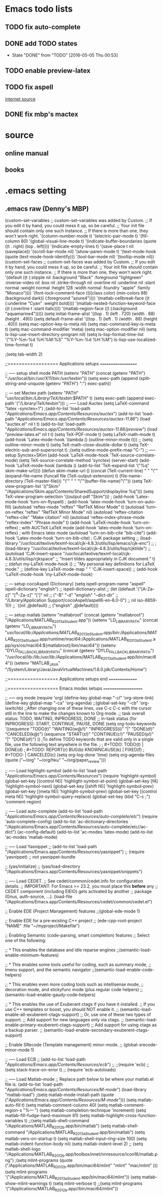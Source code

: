 * Emacs todo lists
** TODO fix auto-complete
** DONE add TODO states
   CLOSED: [2016-05-05 Thu 00:53]
   - State "DONE"       from "TODO"       [2016-05-05 Thu 00:53]
** TODO enable preview-latex
** TODO fix aspell	
   [[https://tug.org/mactex/elcapitan.html][internet source]]
** DONE fix mbp's mactex
   CLOSED: [2016-05-03 Tue 15:48]



* source

** online manual
** books


* .emacs setting
** .emacs raw (Denny's MBP)
(custom-set-variables
 ;; custom-set-variables was added by Custom.
 ;; If you edit it by hand, you could mess it up, so be careful.
 ;; Your init file should contain only one such instance.
 ;; If there is more than one, they won't work right.
 '(column-number-mode t)
 '(electric-pair-mode t)
 '(fill-column 80)
 '(global-visual-line-mode t)
 '(indicate-buffer-boundaries (quote ((t . right) (top . left))))
 '(indicate-empty-lines t)
 '(save-place t nil (saveplace))
 '(scroll-bar-mode nil)
 '(show-paren-mode t)
 '(text-mode-hook (quote (text-mode-hook-identify)))
 '(tool-bar-mode nil)
 '(tooltip-mode nil))
(custom-set-faces
 ;; custom-set-faces was added by Custom.
 ;; If you edit it by hand, you could mess it up, so be careful.
 ;; Your init file should contain only one such instance.
 ;; If there is more than one, they won't work right.
 '(default ((t (:stipple nil :background "Black" :foreground "lightgreen" :inverse-video nil :box nil :strike-through nil :overline nil :underline nil :slant normal :weight normal :height 128 :width normal :foundry "apple" :family "Monaco"))))
 '(font-lock-comment-face ((((class color) (min-colors 88) (background dark)) (:foreground "azure4"))))
 '(matlab-cellbreak-face ((t (:underline "Cyan" :weight bold))))
 '(matlab-nested-function-keyword-face ((t (:overline t :slant italic))))
 '(matlab-region-face ((t (:background "aquamarine4")))))
(setq initial-frame-alist '((top . 1) (left . 720) (width . 88) (height . 49)))
(setq default-frame-alist '((top . 1) (left . 1) (width . 88) (height . 40)))
(setq mac-option-key-is-meta nil)
(setq mac-command-key-is-meta t)
(setq mac-command-modifier 'meta)
(setq mac-option-modifier nil)
(setq ls-lisp-use-insert-directory-program nil)
(setq ls-lisp-format-time-list  '("%Y-%m-%d %H:%M:%S" "%Y-%m-%d %H:%M")
      ls-lisp-use-localized-time-format t)

;(setq tab-width 2)




;;================== Applications setups ===================


;; ----- setup shell mode PATH
(setenv "PATH" (concat (getenv "PATH") ":/usr/local/bin:/usr/X11/bin:/usr/texbin"))
(setq exec-path (append (split-string-and-unquote (getenv "PATH") ":") exec-path))


;; --- set Mactex path
(setenv "PATH" "/usr/local/bin:/Library/TeX/texbin/:$PATH" t)
(setq exec-path (append exec-path '("/Library/TeX/texbin")))
;; ----- Load Auctex
(setq LaTeX-command "latex -synctex=1")
;(add-to-list 'load-path "/Applications/Emacs.app/Contents/Resources/auctex/")
(add-to-list 'load-path "/Applications/Emacs.app/Contents/Resources/auctex-11.86/")
(load "auctex.el" nil t t)
(add-to-list 'load-path "/Applications/Emacs.app/Contents/Resources/auctex-11.86/preview/")
(load "preview-latex.el" nil t t)
(setq TeX-PDF-mode t)
(setq LaTeX-math-mode t)
(add-hook 'Latex-mode-hook '(lambda () (outline-minor-mode t)))
;; (setq outline-minor-mode t)
(setq TeX-math-close-double-dollar t)
(setq TeX-electric-sub-and-superscript t)
;(setq outline-mode-prefix-map "C-")
;; ----- setup Synctex+SKim
(add-hook 'LaTeX-mode-hook 'TeX-source-correlate-mode)
(setq TeX-source-correlate-method 'synctex)
(server-start)
(add-hook 'LaTeX-mode-hook
	  (lambda ()
	    (add-to-list 'TeX-expand-list '("%q" skim-make-url))))
(defun skim-make-url () (concat
			 (TeX-current-line)
			 " "
			 "\"" (expand-file-name (funcall file (TeX-output-extension) t)
					   (file-name-directory (TeX-master-file))) "\""
			 " "
			 "\""(buffer-file-name)"\""))
(setq TeX-view-program-list 
      '(("Skim" "/Applications/Skim.app/Contents/SharedSupport/displayline %q")))
(setq TeX-view-program-selection '((output-pdf "Skim")))
; (add-hook 'Latex-mode-hook 'turn-on-flyspell)
; (add-hook 'latex-mode-hook 'turn-on-auto-fill)
(autoload 'reftex-mode     "reftex" "RefTeX Minor Mode" t)
(autoload 'turn-on-reftex  "reftex" "RefTeX Minor Mode" nil)
(autoload 'reftex-citation "reftex-cite" "Make citation" nil)
(autoload 'reftex-index-phrase-mode "reftex-index" "Phrase mode" t)
(add-hook 'LaTeX-mode-hook 'turn-on-reftex)   ; with AUCTeX LaTeX mode
(add-hook 'latex-mode-hook 'turn-on-reftex)   ; with Emacs latex mode
(autoload 'turn-on-bib-cite "bib-cite")
(add-hook 'Latex-mode-hook 'turn-on-bib-cite)
; CJK package setting
;; (load-library "/usr/local/texlive/texmf-local/cjk-4.8.3/utils/lisp/emacs/cjk-enc")
;; ; (load-library "/usr/local/texlive/texmf-local/cjk-4.8.3/utils/lisp/cjktilde")
;; (autoload 'CJK-insert-space "/usr/local/texlive/texmf-local/cjk-4.8.3/utils/lisp/cjkspace"
;;   "Insert tildes appropriately in CJK document." t)
;; (defun my-LaTeX-mode-hook ()
;;   "My personal key definitions for LaTeX mode."
;;       (define-key LaTeX-mode-map " " 'CJK-insert-space))
;; (add-hook 'LaTeX-mode-hook 'my-LaTeX-mode-hook)




;; --- setup cocoAspell (Dictionary)
(setq ispell-program-name "aspell"
      ispell-dictionary "english")
      ;; ispell-dictionary-alist
      ;; (let ((default '("[A-Za-z]" "[^A-Za-z]" "[']" nil
      ;;                  ("-B" "-d" "english" "--dict-dir"
      ;;                   "/Library/Application Support/cocoAspell/aspell6-en-6.0-0")
      ;;                  nil iso-8859-1)))
      ;;   `((nil ,@default)
      ;;     ("english" ,@default))))


;; --- setup matlab
(setenv "matlabroot" (concat (getenv "matlabroot") "/Applications/MATLAB_R2013a_Student.app"))
(setenv "LD_LIBRARY_PATH" (concat (getenv "LD_LIBRARY_PATH") "/usr/local/lib:/Applications/MATLAB_R2013a_Student.app/bin/:/Applications/MATLAB_R2013a_Student.app/runtime/maci64:/Applications/MATLAB_R2013a_Student.app/sys/os/maci64:${matlabroot}/bin/maci64"))
(setenv "DYLD_FALLBACK_LIBRARY_PATH" (concat (getenv "DYLD_FALLBACK_LIBRARY_PATH") "/usr/local/lib:/lib:/usr/lib:/Applications/MATLAB_R2013a_Student.app/bin/maci64"))
(setenv "MATLAB_JAVA" "/System/Library/Java/JavaVirtualMachines/1.6.0.jdk/Contents/Home")



;;================== Applications setups end ===============




;;================== Emacs modes setups ====================


;; ----- org mode
(require 'org)
(define-key global-map "\C-cl" 'org-store-link)
(define-key global-map "\C-ca" 'org-agenda)
;;(global-set-key "\C-cb" 'org-iswitchb)
;;After changing one of these lines, use C-c C-c with the cursor still in the line to make the changes known to Org mode. 
;; task overall status: TODO, WAITING, INPROGRESS, DONE 
;; in-task status (for INPROGRESS): START, CONTINUE, PAUSE, DONE
(setq org-todo-keywords
      '((sequence "TODO(t)" "WAITING(w@/!)" "INPROGRESS(i)" "|" "DONE(d!)" "CANCELED(k@)") 
	(sequence "START(s!)" "CONTINUE(c!)" "PAUSED(p!)" "|" "DONE(d!)") 
	))
;To define TODO keywords that are valid only in a single file, use the following text anywhere in the file.
;
;     #+TODO: TODO(t) | DONE(d)
;     #+TODO: REPORT(r) BUG(b) KNOWNCAUSE(k) | FIXED(f)
;     #+TODO: | CANCELED(c)
(setq org-log-done 'time)
(setq org-agenda-files (quote ("~/org"
                               "~/org/hku"
                               "~/org/paper_review")))






;; ----- Load highlight-symbol
(add-to-list 'load-path "/Applications/Emacs.app/Contents/Resources/")
(require 'highlight-symbol)
(global-set-key [(control f4)] 'highlight-symbol-at-point)
(global-set-key [f4] 'highlight-symbol-next)
(global-set-key [(shift f4)] 'highlight-symbol-prev)
(global-set-key [(meta f4)] 'highlight-symbol-prev)
(global-set-key [(control meta f4)] 'highlight-symbol-query-replace)
(global-set-key (kbd "C-c ;") 'comment-region)




;; ----- Load auto-complete
(add-to-list 'load-path "/Applications/Emacs.app/Contents/Resources/auto-complete/etc/")
(require 'auto-complete-config)
(add-to-list 'ac-dictionary-directories "/Applications/Emacs.app/Contents/Resources/auto-complete/etc//ac-dict")
(ac-config-default)
(add-to-list 'ac-modes 'latex-mode)
(add-to-list 'ac-modes 'matlab-mode)




;; ----- Load Yasnippet
;; (add-to-list 'load-path "/Applications/Emacs.app/Contents/Resources/yasnippet")
;; (require 'yasnippet) ;; not yasnippet-bundle

;; (yas/initialize)
;; (yas/load-directory "/Applications/Emacs.app/Contents/Resources/yasnippet/snippets")


;; ----- Load CEDET.
;; See cedet/common/cedet.info for configuration details.
;; IMPORTANT: For Emacs >= 23.2, you must place this *before* any
;; CEDET component (including EIEIO) gets activated by another 
;; package (Gnus, auth-source, ...).
(load-file "/Applications/Emacs.app/Contents/Resources/cedet/common/cedet.el")

;; Enable EDE (Project Management) features
;;(global-ede-mode 1)

;; Enable EDE for a pre-existing C++ project
;; (ede-cpp-root-project "NAME" :file "~/myproject/Makefile")


;; Enabling Semantic (code-parsing, smart completion) features
;; Select one of the following:

;; * This enables the database and idle reparse engines
;;(semantic-load-enable-minimum-features)

;; * This enables some tools useful for coding, such as summary mode,
;;   imenu support, and the semantic navigator
;;(semantic-load-enable-code-helpers)

;; * This enables even more coding tools such as intellisense mode,
;;   decoration mode, and stickyfunc mode (plus regular code helpers)
;; (semantic-load-enable-gaudy-code-helpers)

;; * This enables the use of Exuberant ctags if you have it installed.
;;   If you use C++ templates or boost, you should NOT enable it.
;; (semantic-load-enable-all-exuberent-ctags-support)
;;   Or, use one of these two types of support.
;;   Add support for new languages only via ctags.
;; (semantic-load-enable-primary-exuberent-ctags-support)
;;   Add support for using ctags as a backup parser.
;; (semantic-load-enable-secondary-exuberent-ctags-support)

;; Enable SRecode (Template management) minor-mode.
;; (global-srecode-minor-mode 1)


;; ----- Load ECB
;; (add-to-list 'load-path "/Applications/Emacs.app/Contents/Resources/ecb/")
;; ;;(require 'ecb)
;; (setq stack-trace-on-error t)
;; (require 'ecb-autoloads)




;; ----- Load Matlab-mode
;; Replace path below to be where your matlab.el file is.
(add-to-list 'load-path "/Applications/Emacs.app/Contents/Resources/M-mode/")
(load-library "matlab-load")
;(setq matlab-mode-install-path (quote ("/Applications/Emacs.app/Contents/Resources/M-mode/")))
(setq matlab-auto-fill t)
(setq matlab-comment-column 40)
(setq matlab-comment-region-s "%--- ")
(setq matlab-completion-technique 'increment)
(setq matlab-fill-fudge-hard-maximum 81)
(setq matlab-highlight-cross-function-variables t)
;;(setq matlab-shell-command "/Applications/MATLAB_R2012b.app/bin/matlab")
(setq matlab-shell-command "/Applications/MATLAB_R2013a_Student.app/bin/matlab")
(setq matlab-vers-on-startup t)
(setq matlab-shell-input-ring-size 100)
(setq matlab-indent-function-body nil)
(setq matlab-indent-level 2)
;; (setq matlab-shell-logo "/Applications/MATLAB_R2012b.app/toolbox/nnet/nnresource/icon16/matlab.png")
;(setq mlint-programs (quote ("/Applications/MATLAB_R2012b.app/bin/maci64/mlint" "mlint" "mac/mlint" )))
(setq mlint-programs '("/Applications/MATLAB_R2013a_Student.app/bin/maci64/mlint"))
(setq matlab-show-mlint-warnings t)
(setq mlint-verbose t)
;;(setq mlint-programs '("/Applications/MATLAB_R2012b.app//bin/maci64/mlint"))

;(autoload 'mlint-minor-mode "mlint" nil t)
;(add-hook 'matlab-mode-hook (lambda () (mlint-minor-mode t)))
;; Enable CEDET feature support for MATLAB code. (Optional)
;;(matlab-cedet-setup)
;;(add-hook 'matlab-mode-hook '(lambda () (mlint-minor-mode)))
;; (defface ac-matlab-candidate-face
;;   '((t (:background "PaleGreen" :foreground "black")))
;;   "Face for matlab candidate."
;;   :group 'auto-complete)

;; (defface ac-matlab-selection-face
;;   '((t (:background "DarkGreen" :foreground "white")))
;;   "Face for matlab selected candidate."
;;   :group 'auto-complete)

;; (defun matlab-complete-symbol-list (&optional arg)

;;   (interactive "P")
;;   ;(matlab-navigation-syntax
;;     (let* ((prefix (if (and (not (eq last-command 'matlab-complete-symbol))
;; 			    (member (preceding-char) '(?  ?\t ?\n ?, ?\( ?\[ ?\')))
;; 		       ""
;; 		     (buffer-substring-no-properties
;; 		      (save-excursion (forward-word -1) (point))
;; 		      (point))))
;; 	   (sem (matlab-lattr-semantics prefix)))
;;       (if (not (eq last-command 'matlab-complete-symbol))
;; 	  (setq matlab-last-prefix prefix
;; 		matlab-last-semantic sem
;; 		matlab-completion-search-state
;; 		(cond ((eq sem 'solo)
;; 		       '(matlab-solo-completions
;; 			 matlab-find-user-functions
;; 			 matlab-find-recent-variable))
;; 		      ((eq sem 'boolean)
;; 		       '(matlab-find-recent-variable
;; 			 matlab-boolean-completions
;; 			 matlab-find-user-functions
;; 			 matlab-value-completions))
;; 		      ((eq sem 'value)
;; 		       '(matlab-find-recent-variable
;; 			 matlab-find-user-functions
;; 			 matlab-value-completions
;; 			 matlab-boolean-completions))
;; 		      ((eq sem 'property)
;; 		       '(matlab-property-completions
;; 			 matlab-find-user-functions
;; 			 matlab-find-recent-variable
;; 			 matlab-value-completions))
;; 		      (t '(matlab-find-recent-variable
;; 			   matlab-find-user-functions
;; 			   matlab-value-completions
;; 			   matlab-boolean-completions)))))

;;       (let ((allsyms (apply 'append
;; 			    (mapcar (lambda (f) (funcall f prefix))
;; 				    matlab-completion-search-state))))
;; 	(matlab-uniquafy-list allsyms))))
;; (defvar ac-source-matlab
;;   '((candidates
;;      . (lambda ()
;; 	 (matlab-complete-symbol-list)))
;;     (candidate-face . ac-matlab-candidate-face)
;;     (selection-face . ac-matlab-selection-face)
;; ))
;(add-hook 'matlab-mode-hook (lambda ()
			      ;; (add-to-list 'ac-sources 'ac-source-matlab)
			      ;; (add-to-list 'ac-sources 'ac-source-yasnippet)))





;; load folding mode
;; (load "folding" 'nomessage 'noerror)
;; (folding-mode-add-find-file-hook)
;; ;; (folding-add-to-marks-list 'matlab-mode "%--- <<"  "%--- >>"  nil t)
;; (add-hook 'matlab-mode-hook 'folding-mode)


** .emacs raw (HKU's iMac)
(custom-set-variables
 ;; custom-set-variables was added by Custom.
 ;; If you edit it by hand, you could mess it up, so be careful.
 ;; Your init file should contain only one such instance.
 ;; If there is more than one, they won't work right.
 '(column-number-mode t)
 '(electric-pair-mode t)
 '(fill-column 80)
 '(global-visual-line-mode t)
 '(indicate-buffer-boundaries (quote ((t . right) (top . left))))
 '(indicate-empty-lines t)
 '(save-place t nil (saveplace))
 '(scroll-bar-mode nil)
 '(show-paren-mode t)
 '(text-mode-hook (quote (text-mode-hook-identify)))
 '(tool-bar-mode nil)
 '(tooltip-mode nil))
(custom-set-faces
 ;; custom-set-faces was added by Custom.
 ;; If you edit it by hand, you could mess it up, so be careful.
 ;; Your init file should contain only one such instance.
 ;; If there is more than one, they won't work right.
 '(default ((t (:stipple nil :background "Black" :foreground "lightgreen" :inverse-video nil :box nil :strike-through nil :overline nil :underline nil :slant normal :weight normal :height 128 :width normal :foundry "apple" :family "Monaco"))))
 '(font-lock-comment-face ((((class color) (min-colors 88) (background dark)) (:foreground "azure4"))))
 '(matlab-cellbreak-face ((t (:underline "Cyan" :weight bold))))
 '(matlab-nested-function-keyword-face ((t (:overline t :slant italic))))
 '(matlab-region-face ((t (:background "aquamarine4")))))
(setq initial-frame-alist '((top . 1) (left . 720) (width . 88) (height . 49)))
(setq default-frame-alist '((top . 1) (left . 1) (width . 88) (height . 40)))
(setq mac-option-key-is-meta nil)
(setq mac-command-key-is-meta t)
(setq mac-command-modifier 'meta)
(setq mac-option-modifier nil)
(setq ls-lisp-use-insert-directory-program nil)
(setq ls-lisp-format-time-list  '("%Y-%m-%d %H:%M:%S" "%Y-%m-%d %H:%M")
      ls-lisp-use-localized-time-format t)

;(setq tab-width 2)




;;================== Applications setups ===================


;; ----- setup shell mode PATH


;; --- set Mactex path
(setenv "PATH" (concat (getenv "PATH") ":/Library/TeX/texbin/"))
(setq exec-path (append exec-path '("/Library/TeX/texbin")))
(setq LaTeX-command "latex -synctex=1")
;; ----- Load Auctex
(add-to-list 'load-path "~/.emacs.d/elpa/auctex-11.89.3/")
(load "auctex.el" nil t t)
(load "preview.el" nil t t)
(setq TeX-PDF-mode t)
(setq LaTeX-math-mode t)
(add-hook 'Latex-mode-hook '(lambda () (outline-minor-mode t)))
;; ;; (setq outline-minor-mode t)
(setq TeX-math-close-double-dollar t)
;; ;(setq outline-mode-prefix-map "C-")
;; ----- setup Synctex+SKim
(add-hook 'LaTeX-mode-hook 'TeX-source-correlate-mode)
(setq TeX-source-correlate-method 'synctex)
(server-start)
(add-hook 'LaTeX-mode-hook
 	  (lambda ()
 	    (add-to-list 'TeX-expand-list '("%q" skim-make-url))))
(defun skim-make-url () (concat
 			 (TeX-current-line)
 			 " "
 			 "\"" (expand-file-name (funcall file (TeX-output-extension) t)
						(file-name-directory (TeX-master-file))) "\""
						" "
						"\""(buffer-file-name)"\""))
(setq TeX-view-program-list 
      '(("Skim" "/Applications/Skim.app/Contents/SharedSupport/displayline %q")))
(setq TeX-view-program-selection '((output-pdf "Skim")))
					; (add-hook 'Latex-mode-hook 'turn-on-flyspell)
					; (add-hook 'latex-mode-hook 'turn-on-auto-fill)
(autoload 'reftex-mode     "reftex" "RefTeX Minor Mode" t)
(autoload 'turn-on-reftex  "reftex" "RefTeX Minor Mode" nil)
(autoload 'reftex-citation "reftex-cite" "Make citation" nil)
(autoload 'reftex-index-phrase-mode "reftex-index" "Phrase mode" t)
(add-hook 'LaTeX-mode-hook 'turn-on-reftex)   ; with AUCTeX LaTeX mode
(add-hook 'latex-mode-hook 'turn-on-reftex)   ; with Emacs latex mode
(autoload 'turn-on-bib-cite "bib-cite")
(add-hook 'Latex-mode-hook 'turn-on-bib-cite)
; CJK package setting
;; (load-library "/usr/local/texlive/texmf-local/cjk-4.8.3/utils/lisp/emacs/cjk-enc")
;; ; (load-library "/usr/local/texlive/texmf-local/cjk-4.8.3/utils/lisp/cjktilde")
;; (autoload 'CJK-insert-space "/usr/local/texlive/texmf-local/cjk-4.8.3/utils/lisp/cjkspace"
;;   "Insert tildes appropriately in CJK document." t)
;; (defun my-LaTeX-mode-hook ()
;;   "My personal key definitions for LaTeX mode."
;;       (define-key LaTeX-mode-map " " 'CJK-insert-space))
;; (add-hook 'LaTeX-mode-hook 'my-LaTeX-mode-hook)



;; --- setup cocoAspell (Dictionary)
(setq ispell-program-name "aspell"
      ispell-dictionary "english")
      ;; ispell-dictionary-alist
      ;; (let ((default '("[A-Za-z]" "[^A-Za-z]" "[']" nil
      ;;                  ("-B" "-d" "english" "--dict-dir"
      ;;                   "/Library/Application Support/cocoAspell/aspell6-en-6.0-0")
      ;;                  nil iso-8859-1)))
      ;;   `((nil ,@default)
      ;;     ("english" ,@default))))



;; --- setup matlab
(setenv "matlabroot" (concat (getenv "matlabroot") "/Applications/MATLAB_R2013a_Student.app"))
(setenv "LD_LIBRARY_PATH" (concat (getenv "LD_LIBRARY_PATH") "/usr/local/lib:/Applications/MATLAB_R2013a_Student.app/bin/:/Applications/MATLAB_R2013a_Student.app/runtime/maci64:/Applications/MATLAB_R2013a_Student.app/sys/os/maci64:${matlabroot}/bin/maci64"))
(setenv "DYLD_FALLBACK_LIBRARY_PATH" (concat (getenv "DYLD_FALLBACK_LIBRARY_PATH") "/usr/local/lib:/lib:/usr/lib:/Applications/MATLAB_R2013a_Student.app/bin/maci64"))
;;(setenv "MATLAB_JAVA" "/System/Library/Java/JavaVirtualMachines/1.6.0.jdk/Contents/Home")



;;================== Applications setups end ===============




;;================== Emacs modes setups ====================


;; ----- org mode
(require 'org)
(define-key global-map "\C-cl" 'org-store-link)
(define-key global-map "\C-ca" 'org-agenda)
;;(global-set-key "\C-cb" 'org-iswitchb)
;;After changing one of these lines, use C-c C-c with the cursor still in the line to make the changes known to Org mode. 
;; task overall status: TODO, WAITING, INPROGRESS, DONE 
;; in-task status (for INPROGRESS): START, CONTINUE, PAUSE, DONE
(setq org-todo-keywords
      '((sequence "TODO(t)" "WAITING(w@/!)" "INPROGRESS(i)" "|" "DONE(d!)" "CANCELED(k@)") 
	(sequence "START(s!)" "CONTINUE(c!)" "PAUSED(p!)" "|" "DONE(d!)") 
	))
;To define TODO keywords that are valid only in a single file, use the following text anywhere in the file.
;
;     #+TODO: TODO(t) | DONE(d)
;     #+TODO: REPORT(r) BUG(b) KNOWNCAUSE(k) | FIXED(f)
;     #+TODO: | CANCELED(c)
(setq org-log-done 'time)
(setq org-agenda-files (quote ("~/org"
                               "~/org/hku"
                               "~/org/nisi")))






;; ----- Load highlight-symbol
(add-to-list 'load-path "~/Softwares/git/highlight-symbol.el/")
(require 'highlight-symbol)
(global-set-key [(control f4)] 'highlight-symbol-at-point)
(global-set-key [f4] 'highlight-symbol-next)
(global-set-key [(shift f4)] 'highlight-symbol-prev)
(global-set-key [(meta f4)] 'highlight-symbol-prev)
(global-set-key [(control meta f4)] 'highlight-symbol-query-replace)
(global-set-key (kbd "C-c ;") 'comment-region)




;; ----- Load auto-complete
(add-to-list 'load-path "~/.emacs.d/auto-complete/")
;;(add-to-list 'load-path "~/Softwares/git/auto-complete/")
(require 'auto-complete-config)
(add-to-list 'ac-dictionary-directories "~/.emacs.d/auto-complete/ac-dict/")
;;(add-to-list 'ac-dictionary-directories "~/Softwares/git/auto-complete/ac-dict/")
(ac-config-default)
(add-to-list 'ac-modes 'latex-mode)
(add-to-list 'ac-modes 'matlab-mode)
(add-to-list 'ac-modes 'org-mode)




;; ----- Load Yasnippet
;; (add-to-list 'load-path "/Applications/Emacs.app/Contents/Resources/yasnippet")
;; (require 'yasnippet) ;; not yasnippet-bundle

;; (yas/initialize)
;; (yas/load-directory "/Applications/Emacs.app/Contents/Resources/yasnippet/snippets")


;; ----- Load CEDET.
;; See cedet/common/cedet.info for configuration details.
;; IMPORTANT: For Emacs >= 23.2, you must place this *before* any
;; CEDET component (including EIEIO) gets activated by another 
;; package (Gnus, auth-source, ...).
;;(load-file "~/Softwares/cedet-1.1/common/cedet.el")

;; Enable EDE (Project Management) features
;;(global-ede-mode 1)

;; Enable EDE for a pre-existing C++ project
;; (ede-cpp-root-project "NAME" :file "~/myproject/Makefile")


;; Enabling Semantic (code-parsing, smart completion) features
;; Select one of the following:

;; * This enables the database and idle reparse engines
;;(semantic-load-enable-minimum-features)

;; * This enables some tools useful for coding, such as summary mode,
;;   imenu support, and the semantic navigator
;;(semantic-load-enable-code-helpers)

;; * This enables even more coding tools such as intellisense mode,
;;   decoration mode, and stickyfunc mode (plus regular code helpers)
;; (semantic-load-enable-gaudy-code-helpers)

;; * This enables the use of Exuberant ctags if you have it installed.
;;   If you use C++ templates or boost, you should NOT enable it.
;; (semantic-load-enable-all-exuberent-ctags-support)
;;   Or, use one of these two types of support.
;;   Add support for new languages only via ctags.
;; (semantic-load-enable-primary-exuberent-ctags-support)
;;   Add support for using ctags as a backup parser.
;; (semantic-load-enable-secondary-exuberent-ctags-support)

;; Enable SRecode (Template management) minor-mode.
;; (global-srecode-minor-mode 1)


;; ----- Load ECB
;; (add-to-list 'load-path "/Applications/Emacs.app/Contents/Resources/ecb/")
;; ;;(require 'ecb)
;; (setq stack-trace-on-error t)
;; (require 'ecb-autoloads)




;; ----- Load Matlab-mode
;; Replace path below to be where your matlab.el file is.
(add-to-list 'load-path "~/Softwares/matlab-emacs/matlab-emacs/")
(load-library "matlab-load")
;(setq matlab-mode-install-path (quote ("/Applications/Emacs.app/Contents/Resources/M-mode/")))
(setq matlab-auto-fill t)
(setq matlab-comment-column 40)
(setq matlab-comment-region-s "%--- ")
(setq matlab-completion-technique 'increment)
(setq matlab-fill-fudge-hard-maximum 81)
(setq matlab-highlight-cross-function-variables t)
;;(setq matlab-shell-command "/Applications/MATLAB_R2012b.app/bin/matlab")
(setq matlab-shell-command "/Applications/MATLAB_R2013a_Student.app/bin/matlab")
(setq matlab-vers-on-startup t)
(setq matlab-shell-input-ring-size 100)
(setq matlab-indent-function-body nil)
(setq matlab-indent-level 2)
;; (setq matlab-shell-logo "/Applications/MATLAB_R2012b.app/toolbox/nnet/nnresource/icon16/matlab.png")
;(setq mlint-programs (quote ("/Applications/MATLAB_R2012b.app/bin/maci64/mlint" "mlint" "mac/mlint" )))
(setq mlint-programs '("/Applications/MATLAB_R2013a_Student.app/bin/maci64/mlint"))
(setq matlab-show-mlint-warnings t)
(setq mlint-verbose t)
;;(setq mlint-programs '("/Applications/MATLAB_R2012b.app//bin/maci64/mlint"))

(autoload 'mlint-minor-mode "mlint" nil t)
(add-hook 'matlab-mode-hook (lambda () (mlint-minor-mode t)))
;; Enable CEDET feature support for MATLAB code. (Optional)
;;(matlab-cedet-setup)
;;(add-hook 'matlab-mode-hook '(lambda () (mlint-minor-mode)))
;; (defface ac-matlab-candidate-face
;;   '((t (:background "PaleGreen" :foreground "black")))
;;   "Face for matlab candidate."
;;   :group 'auto-complete)

;; (defface ac-matlab-selection-face
;;   '((t (:background "DarkGreen" :foreground "white")))
;;   "Face for matlab selected candidate."
;;   :group 'auto-complete)

;; (defun matlab-complete-symbol-list (&optional arg)

;;   (interactive "P")
;;   ;(matlab-navigation-syntax
;;     (let* ((prefix (if (and (not (eq last-command 'matlab-complete-symbol))
;; 			    (member (preceding-char) '(?  ?\t ?\n ?, ?\( ?\[ ?\')))
;; 		       ""
;; 		     (buffer-substring-no-properties
;; 		      (save-excursion (forward-word -1) (point))
;; 		      (point))))
;; 	   (sem (matlab-lattr-semantics prefix)))
;;       (if (not (eq last-command 'matlab-complete-symbol))
;; 	  (setq matlab-last-prefix prefix
;; 		matlab-last-semantic sem
;; 		matlab-completion-search-state
;; 		(cond ((eq sem 'solo)
;; 		       '(matlab-solo-completions
;; 			 matlab-find-user-functions
;; 			 matlab-find-recent-variable))
;; 		      ((eq sem 'boolean)
;; 		       '(matlab-find-recent-variable
;; 			 matlab-boolean-completions
;; 			 matlab-find-user-functions
;; 			 matlab-value-completions))
;; 		      ((eq sem 'value)
;; 		       '(matlab-find-recent-variable
;; 			 matlab-find-user-functions
;; 			 matlab-value-completions
;; 			 matlab-boolean-completions))
;; 		      ((eq sem 'property)
;; 		       '(matlab-property-completions
;; 			 matlab-find-user-functions
;; 			 matlab-find-recent-variable
;; 			 matlab-value-completions))
;; 		      (t '(matlab-find-recent-variable
;; 			   matlab-find-user-functions
;; 			   matlab-value-completions
;; 			   matlab-boolean-completions)))))

;;       (let ((allsyms (apply 'append
;; 			    (mapcar (lambda (f) (funcall f prefix))
;; 				    matlab-completion-search-state))))
;; 	(matlab-uniquafy-list allsyms))))
;; (defvar ac-source-matlab
;;   '((candidates
;;      . (lambda ()
;; 	 (matlab-complete-symbol-list)))
;;     (candidate-face . ac-matlab-candidate-face)
;;     (selection-face . ac-matlab-selection-face)
;; ))
;(add-hook 'matlab-mode-hook (lambda ()
			      ;; (add-to-list 'ac-sources 'ac-source-matlab)
			      ;; (add-to-list 'ac-sources 'ac-source-yasnippet)))





;; load folding mode
;; (load "folding" 'nomessage 'noerror)
;; (folding-mode-add-find-file-hook)
;; ;; (folding-add-to-marks-list 'matlab-mode "%--- <<"  "%--- >>"  nil t)
;; (add-hook 'matlab-mode-hook 'folding-mode)




;;================== Emacs modes setups end ================


** Applications
*** internal shell
(setenv "PATH" (concat (getenv "PATH") ":/usr/local/bin:/usr/X11/bin:/usr/texbin"))
(setq exec-path (append (split-string-and-unquote (getenv "PATH") ":") exec-path))

*** MacTex 2015
(setenv "PATH" "/usr/local/bin:/Library/TeX/texbin/:$PATH" t)
(setq exec-path (append exec-path '("/Library/TeX/texbin")))

*** MacTex(Texlive) 2012
(setenv "PATH" (concat "/usr:local/bin:/usr/local/texlive/2012/bin/x86_64-darwin" (getenv "PATH")) t)
(setq exec-path (append exec-path '("/usr/local/texlive/2012/bin/x86_64-darwin")))
;; ----- Load Auctex
(setq LaTeX-command "latex -synctex=1")
;(add-to-list 'load-path "/Applications/Emacs.app/Contents/Resources/auctex/")
(add-to-list 'load-path "/Applications/Emacs.app/Contents/Resources/auctex-11.86/")
(load "auctex.el" nil t t)
(add-to-list 'load-path "/Applications/Emacs.app/Contents/Resources/auctex-11.86/preview/")
(load "preview-latex.el" nil t t)
(setq TeX-PDF-mode t)
(setq LaTeX-math-mode t)
(add-hook 'Latex-mode-hook '(lambda () (outline-minor-mode t)))
;; (setq outline-minor-mode t)
(setq TeX-math-close-double-dollar t)
(setq TeX-electric-sub-and-superscript t)
;(setq outline-mode-prefix-map "C-")
;; ----- setup Synctex+SKim
(add-hook 'LaTeX-mode-hook 'TeX-source-correlate-mode)
(setq TeX-source-correlate-method 'synctex)
(server-start)
(add-hook 'LaTeX-mode-hook
	  (lambda ()
	    (add-to-list 'TeX-expand-list '("%q" skim-make-url))))
(defun skim-make-url () (concat
			 (TeX-current-line)
			 " "
			 "\"" (expand-file-name (funcall file (TeX-output-extension) t)
					   (file-name-directory (TeX-master-file))) "\""
			 " "
			 "\""(buffer-file-name)"\""))
(setq TeX-view-program-list 
      '(("Skim" "/Applications/Skim.app/Contents/SharedSupport/displayline %q")))
(setq TeX-view-program-selection '((output-pdf "Skim")))
; (add-hook 'Latex-mode-hook 'turn-on-flyspell)
; (add-hook 'latex-mode-hook 'turn-on-auto-fill)
(autoload 'reftex-mode     "reftex" "RefTeX Minor Mode" t)
(autoload 'turn-on-reftex  "reftex" "RefTeX Minor Mode" nil)
(autoload 'reftex-citation "reftex-cite" "Make citation" nil)
(autoload 'reftex-index-phrase-mode "reftex-index" "Phrase mode" t)
(add-hook 'LaTeX-mode-hook 'turn-on-reftex)   ; with AUCTeX LaTeX mode
(add-hook 'latex-mode-hook 'turn-on-reftex)   ; with Emacs latex mode
(autoload 'turn-on-bib-cite "bib-cite")
(add-hook 'Latex-mode-hook 'turn-on-bib-cite)
; CJK package setting
;; (load-library "/usr/local/texlive/texmf-local/cjk-4.8.3/utils/lisp/emacs/cjk-enc")
;; ; (load-library "/usr/local/texlive/texmf-local/cjk-4.8.3/utils/lisp/cjktilde")
;; (autoload 'CJK-insert-space "/usr/local/texlive/texmf-local/cjk-4.8.3/utils/lisp/cjkspace"
;;   "Insert tildes appropriately in CJK document." t)
;; (defun my-LaTeX-mode-hook ()
;;   "My personal key definitions for LaTeX mode."
;;       (define-key LaTeX-mode-map " " 'CJK-insert-space))
;; (add-hook 'LaTeX-mode-hook 'my-LaTeX-mode-hook)

*** cocoAspell 
(setq ispell-program-name "aspell"
      ispell-dictionary "english")
      ;; ispell-dictionary-alist
      ;; (let ((default '("[A-Za-z]" "[^A-Za-z]" "[']" nil
      ;;                  ("-B" "-d" "english" "--dict-dir"
      ;;                   "/Library/Application Support/cocoAspell/aspell6-en-6.0-0")
      ;;                  nil iso-8859-1)))
      ;;   `((nil ,@default)
      ;;     ("english" ,@default))))

*** MATLAB
(setenv "matlabroot" (concat (getenv "matlabroot") "/Applications/MATLAB_R2013a_Student.app"))
(setenv "LD_LIBRARY_PATH" (concat (getenv "LD_LIBRARY_PATH") "/usr/local/lib:/Applications/MATLAB_R2013a_Student.app/bin/:/Applications/MATLAB_R2013a_Student.app/runtime/maci64:/Applications/MATLAB_R2013a_Student.app/sys/os/maci64:${matlabroot}/bin/maci64"))
(setenv "DYLD_FALLBACK_LIBRARY_PATH" (concat (getenv "DYLD_FALLBACK_LIBRARY_PATH") "/usr/local/lib:/lib:/usr/lib:/Applications/MATLAB_R2013a_Student.app/bin/maci64"))
(setenv "MATLAB_JAVA" "/System/Library/Java/JavaVirtualMachines/1.6.0.jdk/Contents/Home")

; set up path for 2012b
;;(setenv "matlabroot" (concat (getenv "matlabroot") "/Applications/MATLAB_R2012b.app"))
;; (setenv "LD_LIBRARY_PATH" (concat (getenv "LD_LIBRARY_PATH") "/usr/local/lib:/Applications/MATLAB_R2012b.app/bin/:/Applications/MATLAB_R2012b.app/runtime/maci64:/Applications/MATLAB_R2012b.app/sys/os/maci64:${matlabroot}/bin/maci64"))
;; (setenv "DYLD_FALLBACK_LIBRARY_PATH" (concat (getenv "DYLD_FALLBACK_LIBRARY_PATH") "/usr/local/lib:/lib:/usr/lib:/Applications/MATLAB_R2012b.app/bin/maci64"))

*** Simbody and Opensim
;; (setenv "LD_LIBRARY_PATH" (concat (getenv "LD_LIBRARY_PATH") "/Applications/Opensim/install-xcode/lib:/Applications/Simbody/install-test/lib:"))
;; (setenv "DYLD_LIBRARY_PATH" (concat (getenv "DYLD_LIBRARY_PATH") "/Applications/Opensim/install-xcode/lib:/Applications/Simbody/install-test/lib:"))
;; (setenv "SIMBODY_HOME" "/Applications/Simbody/install-test")
;; (setenv "OPENSIM_HOME" "/Applications/Opensim/install-xcode")
;; (setenv "PATH" (concat "/Applications/Opensim/install-xcode/bin:/Applications/Opensim/install-xcode/lib:" (getenv "PATH") ))
;; (setenv "JAVA_HOME" "/System/Library/Java/JavaVirtualMachines/1.6.0.jdk/Contents/Home")


** Emacs modes

*** org mode
(require 'org)
(define-key global-map "\C-cl" 'org-store-link)
(define-key global-map "\C-ca" 'org-agenda)
;;(global-set-key "\C-cb" 'org-iswitchb)
;;After changing one of these lines, use C-c C-c with the cursor still in the line to make the changes known to Org mode. 
;; task overall status: TODO, WAITING, INPROGRESS, DONE 
;; in-task status (for INPROGRESS): START, CONTINUE, PAUSE, DONE
(setq org-todo-keywords
      '((sequence "TODO(t)" "WAITING(w@/!)" "INPROGRESS(i)" "|" "DONE(d!)" "CANCELED(k@)") 
	(sequence "START(s!)" "CONTINUE(c!)" "PAUSED(p!)" "|" "DONE(d!)") 
	))
;To define TODO keywords that are valid only in a single file, use the following text anywhere in the file.
;
;     #+TODO: TODO(t) | DONE(d)
;     #+TODO: REPORT(r) BUG(b) KNOWNCAUSE(k) | FIXED(f)
;     #+TODO: | CANCELED(c)
(setq org-log-done 'time)
(setq org-agenda-files (quote ("~/org"
                               "~/org/hku"
                               "~/org/paper_review")))
*** highlight-symbol
(add-to-list 'load-path "/Applications/Emacs.app/Contents/Resources/")
(require 'highlight-symbol)
(global-set-key [(control f4)] 'highlight-symbol-at-point)
(global-set-key [f4] 'highlight-symbol-next)
(global-set-key [(shift f4)] 'highlight-symbol-prev)
(global-set-key [(meta f4)] 'highlight-symbol-prev)
(global-set-key [(control meta f4)] 'highlight-symbol-query-replace)
(global-set-key (kbd "C-c ;") 'comment-region)


*** auto-complete
(add-to-list 'load-path "/Applications/Emacs.app/Contents/Resources/auto-complete/etc/")
(require 'auto-complete-config)
(add-to-list 'ac-dictionary-directories "/Applications/Emacs.app/Contents/Resources/auto-complete/etc//ac-dict")
(ac-config-default)
(add-to-list 'ac-modes 'latex-mode)
(add-to-list 'ac-modes 'matlab-mode)


*** Yasnippet
;; (add-to-list 'load-path "/Applications/Emacs.app/Contents/Resources/yasnippet")
;; (require 'yasnippet) ;; not yasnippet-bundle

;; (yas/initialize)
;; (yas/load-directory "/Applications/Emacs.app/Contents/Resources/yasnippet/snippets")


*** CEDET
;; See cedet/common/cedet.info for configuration details.
;; IMPORTANT: For Emacs >= 23.2, you must place this *before* any
;; CEDET component (including EIEIO) gets activated by another 
;; package (Gnus, auth-source, ...).
(load-file "/Applications/Emacs.app/Contents/Resources/cedet/common/cedet.el")

;; Enable EDE (Project Management) features
;;(global-ede-mode 1)

;; Enable EDE for a pre-existing C++ project
;; (ede-cpp-root-project "NAME" :file "~/myproject/Makefile")


;; Enabling Semantic (code-parsing, smart completion) features
;; Select one of the following:

;; * This enables the database and idle reparse engines
;;(semantic-load-enable-minimum-features)

;; * This enables some tools useful for coding, such as summary mode,
;;   imenu support, and the semantic navigator
;;(semantic-load-enable-code-helpers)

;; * This enables even more coding tools such as intellisense mode,
;;   decoration mode, and stickyfunc mode (plus regular code helpers)
;; (semantic-load-enable-gaudy-code-helpers)

;; * This enables the use of Exuberant ctags if you have it installed.
;;   If you use C++ templates or boost, you should NOT enable it.
;; (semantic-load-enable-all-exuberent-ctags-support)
;;   Or, use one of these two types of support.
;;   Add support for new languages only via ctags.
;; (semantic-load-enable-primary-exuberent-ctags-support)
;;   Add support for using ctags as a backup parser.
;; (semantic-load-enable-secondary-exuberent-ctags-support)

;; Enable SRecode (Template management) minor-mode.
;; (global-srecode-minor-mode 1)


;; ----- Load ECB
;; (add-to-list 'load-path "/Applications/Emacs.app/Contents/Resources/ecb/")
;; ;;(require 'ecb)
;; (setq stack-trace-on-error t)
;; (require 'ecb-autoloads)

*** matlab-emacs
(add-to-list 'load-path "/Applications/Emacs.app/Contents/Resources/M-mode/")
(load-library "matlab-load")
;(setq matlab-mode-install-path (quote ("/Applications/Emacs.app/Contents/Resources/M-mode/")))
(setq matlab-auto-fill t)
(setq matlab-comment-column 40)
(setq matlab-comment-region-s "%--- ")
(setq matlab-completion-technique 'increment)
(setq matlab-fill-fudge-hard-maximum 81)
(setq matlab-highlight-cross-function-variables t)
;;(setq matlab-shell-command "/Applications/MATLAB_R2012b.app/bin/matlab")
(setq matlab-shell-command "/Applications/MATLAB_R2013a_Student.app/bin/matlab")
(setq matlab-vers-on-startup t)
(setq matlab-shell-input-ring-size 100)
(setq matlab-indent-function-body nil)
(setq matlab-indent-level 2)
;; (setq matlab-shell-logo "/Applications/MATLAB_R2012b.app/toolbox/nnet/nnresource/icon16/matlab.png")
;(setq mlint-programs (quote ("/Applications/MATLAB_R2012b.app/bin/maci64/mlint" "mlint" "mac/mlint" )))
(setq mlint-programs '("/Applications/MATLAB_R2013a_Student.app/bin/maci64/mlint"))
(setq matlab-show-mlint-warnings t)
(setq mlint-verbose t)
;;(setq mlint-programs '("/Applications/MATLAB_R2012b.app//bin/maci64/mlint"))

;(autoload 'mlint-minor-mode "mlint" nil t)
;(add-hook 'matlab-mode-hook (lambda () (mlint-minor-mode t)))
;; Enable CEDET feature support for MATLAB code. (Optional)
;;(matlab-cedet-setup)
;;(add-hook 'matlab-mode-hook '(lambda () (mlint-minor-mode)))
;; (defface ac-matlab-candidate-face
;;   '((t (:background "PaleGreen" :foreground "black")))
;;   "Face for matlab candidate."
;;   :group 'auto-complete)

;; (defface ac-matlab-selection-face
;;   '((t (:background "DarkGreen" :foreground "white")))
;;   "Face for matlab selected candidate."
;;   :group 'auto-complete)

;; (defun matlab-complete-symbol-list (&optional arg)

;;   (interactive "P")
;;   ;(matlab-navigation-syntax
;;     (let* ((prefix (if (and (not (eq last-command 'matlab-complete-symbol))
;; 			    (member (preceding-char) '(?  ?\t ?\n ?, ?\( ?\[ ?\')))
;; 		       ""
;; 		     (buffer-substring-no-properties
;; 		      (save-excursion (forward-word -1) (point))
;; 		      (point))))
;; 	   (sem (matlab-lattr-semantics prefix)))
;;       (if (not (eq last-command 'matlab-complete-symbol))
;; 	  (setq matlab-last-prefix prefix
;; 		matlab-last-semantic sem
;; 		matlab-completion-search-state
;; 		(cond ((eq sem 'solo)
;; 		       '(matlab-solo-completions
;; 			 matlab-find-user-functions
;; 			 matlab-find-recent-variable))
;; 		      ((eq sem 'boolean)
;; 		       '(matlab-find-recent-variable
;; 			 matlab-boolean-completions
;; 			 matlab-find-user-functions
;; 			 matlab-value-completions))
;; 		      ((eq sem 'value)
;; 		       '(matlab-find-recent-variable
;; 			 matlab-find-user-functions
;; 			 matlab-value-completions
;; 			 matlab-boolean-completions))
;; 		      ((eq sem 'property)
;; 		       '(matlab-property-completions
;; 			 matlab-find-user-functions
;; 			 matlab-find-recent-variable
;; 			 matlab-value-completions))
;; 		      (t '(matlab-find-recent-variable
;; 			   matlab-find-user-functions
;; 			   matlab-value-completions
;; 			   matlab-boolean-completions)))))

;;       (let ((allsyms (apply 'append
;; 			    (mapcar (lambda (f) (funcall f prefix))
;; 				    matlab-completion-search-state))))
;; 	(matlab-uniquafy-list allsyms))))
;; (defvar ac-source-matlab
;;   '((candidates
;;      . (lambda ()
;; 	 (matlab-complete-symbol-list)))
;;     (candidate-face . ac-matlab-candidate-face)
;;     (selection-face . ac-matlab-selection-face)
;; ))
;(add-hook 'matlab-mode-hook (lambda ()
			      ;; (add-to-list 'ac-sources 'ac-source-matlab)
			      ;; (add-to-list 'ac-sources 'ac-source-yasnippet)))


*** folding mode
;; load folding mode
;; (load "folding" 'nomessage 'noerror)
;; (folding-mode-add-find-file-hook)
;; ;; (folding-add-to-marks-list 'matlab-mode "%--- <<"  "%--- >>"  nil t)
;; (add-hook 'matlab-mode-hook 'folding-mode)


